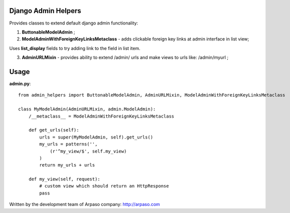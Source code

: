 Django Admin Helpers
====================

Provides classes to extend default django admin functionality:

1. **ButtonableModelAdmin** ;
2. **ModelAdminWithForeignKeyLinksMetaclass** - adds clickable foreign key links at admin interface in list view;

Uses **list_display** fields to try adding link to the field in list item.

3. **AdminURLMixin** - provides ability to extend /admin/ urls and make views to urls like: /admin/myurl ;


Usage
=====

**admin.py**::

    from admin_helpers import ButtonableModelAdmin, AdminURLMixin, ModelAdminWithForeignKeyLinksMetaclass

    class MyModelAdmin(AdminURLMixin, admin.ModelAdmin):
        /__metaclass__ = ModelAdminWithForeignKeyLinksMetaclass

        def get_urls(self):
            urls = super(MyModelAdmin, self).get_urls()
            my_urls = patterns('',
                (r'^my_view/$', self.my_view)
            )
            return my_urls + urls

        def my_view(self, request):
            # custom view which should return an HttpResponse
            pass


Written by the development team of Arpaso company: http://arpaso.com
